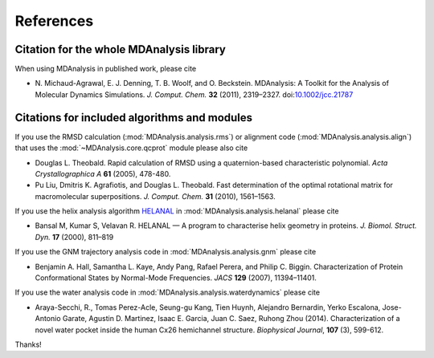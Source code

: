 .. -*- coding: utf-8 -*-
.. _references:

************
 References
************


Citation for the whole MDAnalysis library
=========================================

When using MDAnalysis in published work, please cite

*   N. Michaud-Agrawal, E. J. Denning, T. B. Woolf,
    and O. Beckstein. MDAnalysis: A Toolkit for the Analysis of Molecular
    Dynamics Simulations. *J. Comput. Chem.* **32** (2011), 2319–2327.
    doi:`10.1002/jcc.21787`_


.. _references-components:

Citations for included algorithms and modules
=============================================

If you use the RMSD calculation (:mod:`MDAnalysis.analysis.rms`) or
alignment code (:mod:`MDAnalysis.analysis.align`) that uses the
:mod:`~MDAnalysis.core.qcprot` module please also cite

*   Douglas L. Theobald. Rapid calculation of RMSD using a
    quaternion-based characteristic polynomial. *Acta
    Crystallographica A* **61** (2005), 478-480.

*   Pu Liu, Dmitris K. Agrafiotis, and Douglas L. Theobald. Fast
    determination of the optimal rotational matrix for macromolecular
    superpositions. *J. Comput. Chem.* **31** (2010), 1561–1563.

If you use the helix analysis algorithm HELANAL_ in
:mod:`MDAnalysis.analysis.helanal` please cite

*   Bansal M, Kumar S, Velavan R. HELANAL — A program to characterise
    helix geometry in proteins. *J. Biomol. Struct. Dyn.* **17**
    (2000), 811–819

If you use the GNM trajectory analysis code in
:mod:`MDAnalysis.analysis.gnm` please cite

*   Benjamin A. Hall, Samantha L. Kaye, Andy Pang, Rafael Perera, and
    Philip C. Biggin. Characterization of Protein Conformational
    States by Normal-Mode Frequencies. *JACS* **129** (2007), 11394–11401.

If you use the water analysis code in
:mod:`MDAnalysis.analysis.waterdynamics` please cite

* Araya-Secchi, R., Tomas Perez-Acle, Seung-gu Kang, Tien Huynh,
  Alejandro Bernardin, Yerko Escalona, Jose-Antonio Garate, Agustin
  D. Martinez, Isaac E. Garcia, Juan C. Saez, Ruhong Zhou
  (2014). Characterization of a novel water pocket inside the human
  Cx26 hemichannel structure. *Biophysical Journal*, **107** (3),
  599-612.



Thanks! 

.. _`10.1002/jcc.21787`: http://dx.doi.org/10.1002/jcc.21787
.. _HELANAL: http://www.ccrnp.ncifcrf.gov/users/kumarsan/HELANAL/helanal.html

